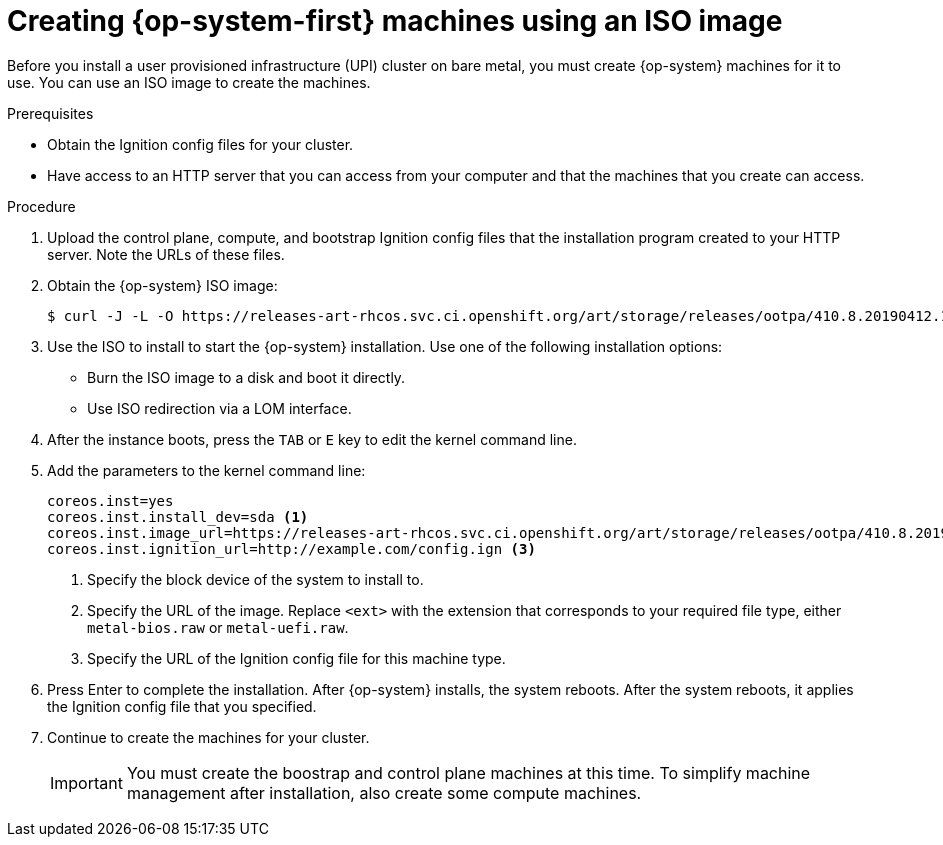 // Module included in the following assemblies:
//
// * installing/installing_bare_metal/installing-bare-metal.adoc

[id="installation-upi-machines-iso-{context}"]
= Creating {op-system-first} machines using an ISO image

Before you install a user provisioned infrastructure (UPI) cluster on bare
metal, you must create {op-system} machines for it to use. You can use an
ISO image to create the machines.

.Prerequisites

* Obtain the Ignition config files for your cluster.
* Have access to an HTTP server that you can access from your computer and that
the machines that you create can access.

.Procedure

////
This will work for GA.
. Obtain the {op-system} images from the
link:https://access.redhat.com/downloads[Product Downloads] page on the Red
Hat customer portal.
////

. Upload the control plane, compute, and bootstrap Ignition config files that the
installation program created to your HTTP server. Note the URLs of these files.

. Obtain the {op-system} ISO image:
+
----
$ curl -J -L -O https://releases-art-rhcos.svc.ci.openshift.org/art/storage/releases/ootpa/410.8.20190412.1/rhcos-410.8.20190412.1-installer.iso
----

. Use the ISO to install to start the {op-system} installation. Use one of the following
installation options:
** Burn the ISO image to a disk and boot it directly.
** Use ISO redirection via a LOM interface.

. After the instance boots, press the `TAB` or `E` key to edit the kernel command line.
. Add the parameters to the kernel command line:
+
----
coreos.inst=yes
coreos.inst.install_dev=sda <1>
coreos.inst.image_url=https://releases-art-rhcos.svc.ci.openshift.org/art/storage/releases/ootpa/410.8.20190412.1/rhcos-410.8.20190412.1-<ext> <2>
coreos.inst.ignition_url=http://example.com/config.ign <3>
----
<1> Specify the block device of the system to install to.
<2> Specify the URL of the image. Replace `<ext>` with the extension that
corresponds to your required file type, either `metal-bios.raw` or `metal-uefi.raw`.
<3> Specify the URL of the Ignition config file for this machine type.

. Press Enter to complete the installation. After {op-system} installs, the system
reboots. After the system reboots, it applies the Ignition config file that you
specified.

. Continue to create the machines for your cluster.
+
[IMPORTANT]
====
You must create the boostrap and control plane machines at this time. To simplify
machine management after installation, also create some compute machines.
====